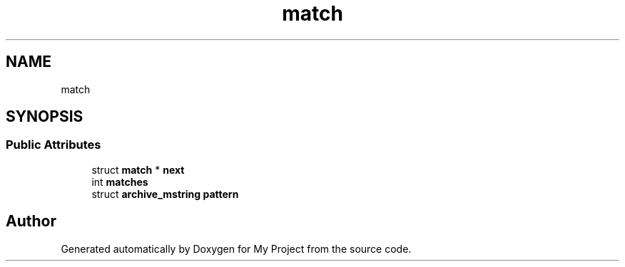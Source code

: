 .TH "match" 3 "Wed Feb 1 2023" "Version Version 0.0" "My Project" \" -*- nroff -*-
.ad l
.nh
.SH NAME
match
.SH SYNOPSIS
.br
.PP
.SS "Public Attributes"

.in +1c
.ti -1c
.RI "struct \fBmatch\fP * \fBnext\fP"
.br
.ti -1c
.RI "int \fBmatches\fP"
.br
.ti -1c
.RI "struct \fBarchive_mstring\fP \fBpattern\fP"
.br
.in -1c

.SH "Author"
.PP 
Generated automatically by Doxygen for My Project from the source code\&.
